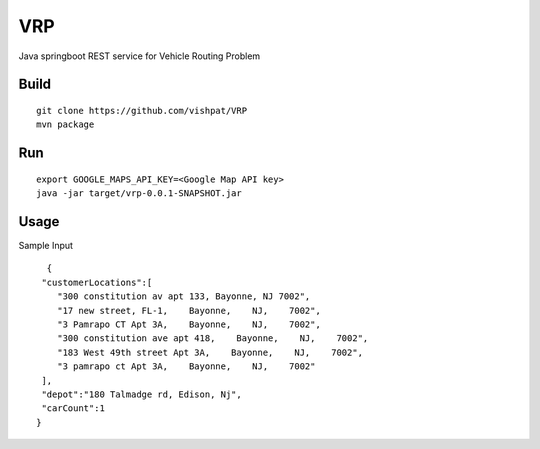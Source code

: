 VRP
===
Java springboot REST service for Vehicle Routing Problem 

Build
-----
::

      git clone https://github.com/vishpat/VRP
      mvn package


Run
---
::
    
    export GOOGLE_MAPS_API_KEY=<Google Map API key>
    java -jar target/vrp-0.0.1-SNAPSHOT.jar


Usage
-----

Sample Input

::

    {  
   "customerLocations":[  
      "300 constitution av apt 133, Bayonne, NJ 7002",
      "17 new street, FL-1,    Bayonne,    NJ,    7002",
      "3 Pamrapo CT Apt 3A,    Bayonne,    NJ,    7002",
      "300 constitution ave apt 418,    Bayonne,    NJ,    7002",
      "183 West 49th street Apt 3A,    Bayonne,    NJ,    7002",
      "3 pamrapo ct Apt 3A,    Bayonne,    NJ,    7002"
   ],
   "depot":"180 Talmadge rd, Edison, Nj",
   "carCount":1
  }

